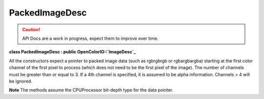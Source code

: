 ..
  SPDX-License-Identifier: CC-BY-4.0
  Copyright Contributors to the OpenColorIO Project.

PackedImageDesc
***************

.. CAUTION::
   API Docs are a work in progress, expect them to improve over time.

**class PackedImageDesc : public OpenColorIO::`ImageDesc`_**

All the constructors expect a pointer to packed image data (such as
rgbrgbrgb or rgbargbargba) starting at the first color channel of
the first pixel to process (which does not need to be the first
pixel of the image). The number of channels must be greater than or
equal to 3. If a 4th channel is specified, it is assumed to be
alpha information. Channels > 4 will be ignored.

**Note**
The methods assume the CPUProcessor bit-depth type for the data
pointer.


.. tabs::

   .. group-tab:: C++

      .. cpp:function:: PackedImageDesc(void *data, long width, long height, long numChannels)

         **Note**
         numChannels must be 3 (RGB) or 4 (RGBA).

      .. cpp:function:: PackedImageDesc(void *data, long width, long height, long numChannels, BitDepth bitDepth, ptrdiff_t chanStrideBytes, ptrdiff_t xStrideBytes, ptrdiff_t yStrideBytes)

         **Note**
         numChannels must be 3 (RGB) or 4 (RGBA).

      .. cpp:function:: PackedImageDesc(void *data, long width, long height, ChannelOrdering chanOrder)

      .. cpp:function:: PackedImageDesc(void *data, long width, long height, ChannelOrdering chanOrder, BitDepth bitDepth, ptrdiff_t chanStrideBytes, ptrdiff_t xStrideBytes, ptrdiff_t yStrideBytes)

      .. cpp:function:: ~PackedImageDesc()

      .. cpp:function:: ChannelOrdering getChannelOrder() const

         Get the channel ordering of all the pixels.

      .. cpp:function:: BitDepth getBitDepth() const override

         Get the bit-depth.

      .. cpp:function:: void *getData() const

         Get a pointer to the first color channel of the first pixel.

      .. cpp:function:: void *getRData() const override

         Get a pointer to the red channel of the first pixel.

      .. cpp:function:: void *getGData() const override

         Get a pointer to the green channel of the first pixel.

      .. cpp:function:: void *getBData() const override

         Get a pointer to the blue channel of the first pixel.

      .. cpp:function:: void *getAData() const override

         Get a pointer to the alpha channel of the first pixel or null as
         alpha channel is optional.

      .. cpp:function:: long getWidth() const override

         Get the width to process (where x position starts at 0 and ends
         at width-1).

      .. cpp:function:: long getHeight() const override

         Get the height to process (where y position starts at 0 and ends
         at height-1).

      .. cpp:function:: long getNumChannels() const

      .. cpp:function:: ptrdiff_t getChanStrideBytes() const

      .. cpp:function:: ptrdiff_t getXStrideBytes() const override

         Get the step in bytes to find the same color channel of the next
         pixel.

      .. cpp:function:: ptrdiff_t getYStrideBytes() const override

         Get the step in bytes to find the same color channel of the
         pixel at the same position in the next line.

      .. cpp:function:: bool isRGBAPacked() const override

         Is the image buffer in packed mode with the 4 color channels?
         (“Packed” here means that XStrideBytes is 4x the bytes per
         channel, so it is more specific than simply any
         PackedImageDesc.)

      .. cpp:function:: bool isFloat() const override

         Is the image buffer 32-bit float?


   .. group-tab:: Python

      .. py:method:: getChanStrideBytes(self: PyOpenColorIO.PackedImageDesc) -> int

      .. py:method:: getChannelOrder(self: PyOpenColorIO.PackedImageDesc) -> PyOpenColorIO.ChannelOrdering

      .. py:method:: getData(self: PyOpenColorIO.PackedImageDesc) -> array

      .. py:method:: getNumChannels(self: PyOpenColorIO.PackedImageDesc) -> int
